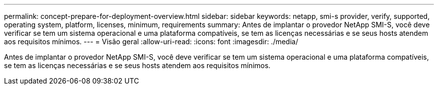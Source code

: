---
permalink: concept-prepare-for-deployment-overview.html 
sidebar: sidebar 
keywords: netapp, smi-s provider, verify, supported, operating system, platform, licenses, minimum, requirements 
summary: Antes de implantar o provedor NetApp SMI-S, você deve verificar se tem um sistema operacional e uma plataforma compatíveis, se tem as licenças necessárias e se seus hosts atendem aos requisitos mínimos. 
---
= Visão geral
:allow-uri-read: 
:icons: font
:imagesdir: ./media/


[role="lead"]
Antes de implantar o provedor NetApp SMI-S, você deve verificar se tem um sistema operacional e uma plataforma compatíveis, se tem as licenças necessárias e se seus hosts atendem aos requisitos mínimos.
